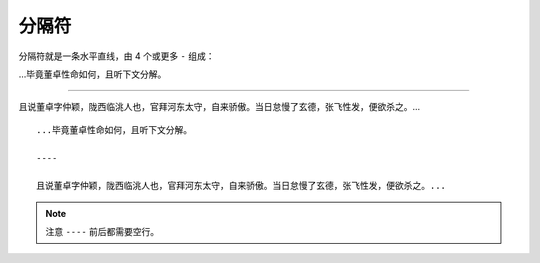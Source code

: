 分隔符
========


分隔符就是一条水平直线，由 4 个或更多 ``-`` 组成：


...毕竟董卓性命如何，且听下文分解。

----

且说董卓字仲颖，陇西临洮人也，官拜河东太守，自来骄傲。当日怠慢了玄德，张飞性发，便欲杀之。...


::

    ...毕竟董卓性命如何，且听下文分解。

    ----

    且说董卓字仲颖，陇西临洮人也，官拜河东太守，自来骄傲。当日怠慢了玄德，张飞性发，便欲杀之。...


.. note::

   注意 ``----`` 前后都需要空行。